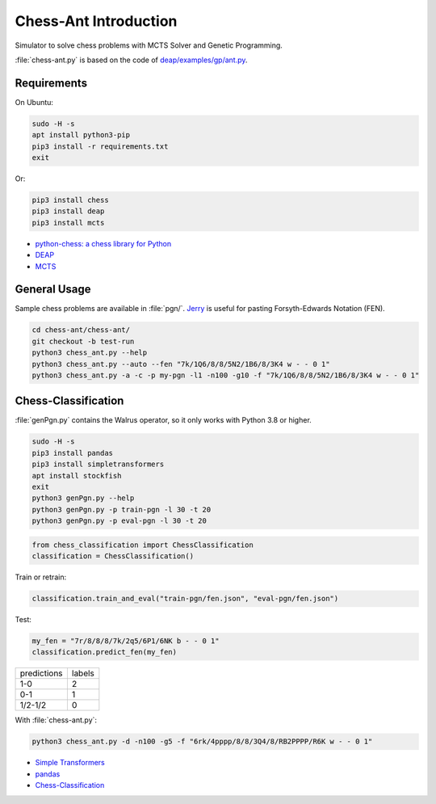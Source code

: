 Chess-Ant Introduction
======================

Simulator to solve chess problems with MCTS Solver and Genetic
Programming.

:file:`chess-ant.py` is based on the code of
`deap/examples/gp/ant.py <https://github.com/DEAP/deap/blob/master/examples/gp/ant.py>`__.

Requirements
------------

On Ubuntu:

.. code:: bash

   sudo -H -s
   apt install python3-pip
   pip3 install -r requirements.txt
   exit

Or:

.. code:: bash

   pip3 install chess
   pip3 install deap
   pip3 install mcts

-  `python-chess: a chess library for
   Python <https://github.com/niklasf/python-chess>`__
-  `DEAP <https://github.com/DEAP/deap>`__
-  `MCTS <https://github.com/pbsinclair42/MCTS>`__

General Usage
-------------

Sample chess problems are available in :file:`pgn/`.
`Jerry <https://github.com/asdfjkl/jerry>`__ is useful for pasting
Forsyth-Edwards Notation (FEN).

.. code:: bash

   cd chess-ant/chess-ant/
   git checkout -b test-run
   python3 chess_ant.py --help
   python3 chess_ant.py --auto --fen "7k/1Q6/8/8/5N2/1B6/8/3K4 w - - 0 1"
   python3 chess_ant.py -a -c -p my-pgn -l1 -n100 -g10 -f "7k/1Q6/8/8/5N2/1B6/8/3K4 w - - 0 1"


Chess-Classification
--------------------

:file:`genPgn.py` contains the Walrus operator, so it only works with Python 3.8 or higher.

.. code:: bash

   sudo -H -s
   pip3 install pandas
   pip3 install simpletransformers
   apt install stockfish
   exit
   python3 genPgn.py --help
   python3 genPgn.py -p train-pgn -l 30 -t 20
   python3 genPgn.py -p eval-pgn -l 30 -t 20

.. code:: python

   from chess_classification import ChessClassification
   classification = ChessClassification()

Train or retrain:

.. code:: python

   classification.train_and_eval("train-pgn/fen.json", "eval-pgn/fen.json")

Test:

.. code:: python

   my_fen = "7r/8/8/8/7k/2q5/6P1/6NK b - - 0 1"
   classification.predict_fen(my_fen)


+------------+-------+
|predictions |labels |
+------------+-------+
|1-0         |2      |
+------------+-------+
|0-1         |1      |
+------------+-------+
|1/2-1/2     |0      |
+------------+-------+

With :file:`chess-ant.py`:

.. code:: bash

   python3 chess_ant.py -d -n100 -g5 -f "6rk/4pppp/8/8/3Q4/8/RB2PPPP/R6K w - - 0 1"

- `Simple Transformers <https://github.com/ThilinaRajapakse/simpletransformers>`__
- `pandas <https://pandas.pydata.org/>`__
- `Chess-Classification <https://github.com/akuroiwa/chess-classification>`__

.. todo::

   -  It’s too slow.
   -  Low correct answer rate.
   -  Parallelization.
   -  Support for other board games like shogi.
   -  Cooperation with deep learning.
   -  Support for Universal Chess Interface (UCI).
   -  Application to cheminformatics.
   -  Boil spaghetti code.
